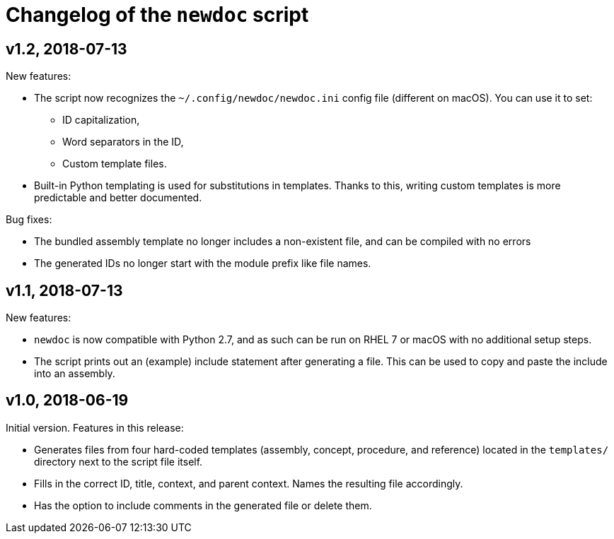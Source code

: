 = Changelog of the `newdoc` script

== v1.2, 2018-07-13

New features:

* The script now recognizes the `~/.config/newdoc/newdoc.ini` config file (different on macOS). You can use it to set:
** ID capitalization,
** Word separators in the ID,
** Custom template files.
* Built-in Python templating is used for substitutions in templates. Thanks to this, writing custom templates is more predictable and better documented.

Bug fixes:

* The bundled assembly template no longer includes a non-existent file, and can be compiled with no errors
* The generated IDs no longer start with the module prefix like file names.

== v1.1, 2018-07-13

New features:

* `newdoc` is now compatible with Python 2.7, and as such can be run on RHEL 7 or macOS with no additional setup steps.
* The script prints out an (example) include statement after generating a file. This can be used to copy and paste the include into an assembly.

== v1.0, 2018-06-19

Initial version. Features in this release:

* Generates files from four hard-coded templates (assembly, concept, procedure, and reference) located in the `templates/` directory next to the script file itself.
* Fills in the correct ID, title, context, and parent context. Names the resulting file accordingly.
* Has the option to include comments in the generated file or delete them.

